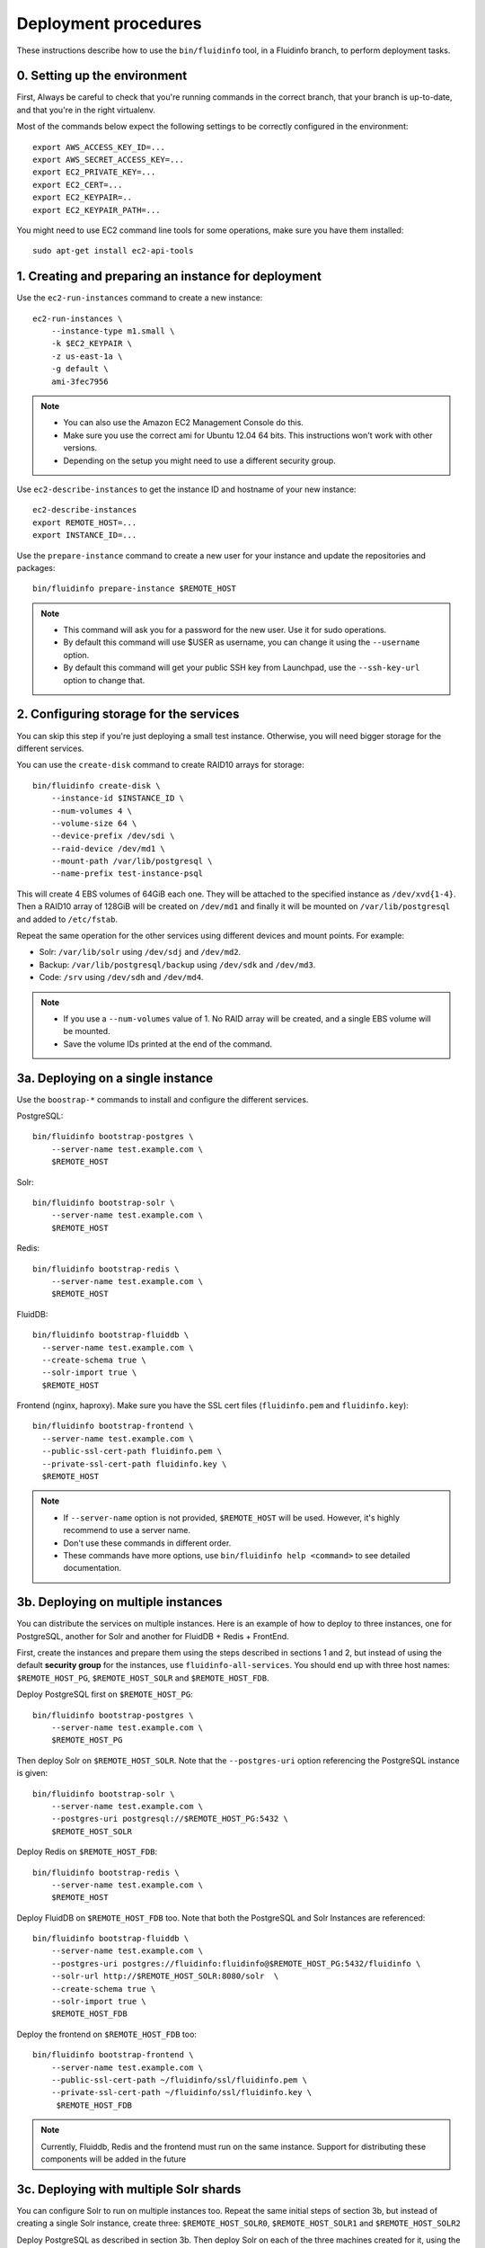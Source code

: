 =====================
Deployment procedures
=====================

These instructions describe how to use the ``bin/fluidinfo`` tool, in a
Fluidinfo branch, to perform deployment tasks.

0. Setting up the environment
=============================

First, Always be careful to check that you're running commands in the
correct branch, that your branch is up-to-date, and that you're in the right
virtualenv.

Most of the commands below expect the following settings to be
correctly configured in the environment::

  export AWS_ACCESS_KEY_ID=...
  export AWS_SECRET_ACCESS_KEY=...
  export EC2_PRIVATE_KEY=...
  export EC2_CERT=...
  export EC2_KEYPAIR=..
  export EC2_KEYPAIR_PATH=...

You might need to use EC2 command line tools for some operations,
make sure you have them installed::

  sudo apt-get install ec2-api-tools

1. Creating and preparing an instance for deployment
====================================================

Use the ``ec2-run-instances`` command to create a new instance::

  ec2-run-instances \
      --instance-type m1.small \
      -k $EC2_KEYPAIR \
      -z us-east-1a \
      -g default \
      ami-3fec7956

.. note:: - You can also use the Amazon EC2 Management Console do this.
          - Make sure you use the correct ami for Ubuntu 12.04 64 bits.
            This instructions won't work with other versions.
          - Depending on the setup you might need to use a different
            security group.

Use ``ec2-describe-instances`` to get the instance ID and hostname
of your new instance::

  ec2-describe-instances
  export REMOTE_HOST=...
  export INSTANCE_ID=...

Use the ``prepare-instance`` command to create a new user for your
instance and update the repositories and packages::

  bin/fluidinfo prepare-instance $REMOTE_HOST

.. note:: - This command will ask you for a password for the new user.
            Use it for sudo operations.
          - By default this command will use $USER as username, you can
            change it using the ``--username`` option.
          - By default this command will get your public SSH key from
            Launchpad, use the ``--ssh-key-url`` option to change that.

2. Configuring storage for the services
=======================================

You can skip this step if you're just deploying a small test instance.
Otherwise, you will need bigger storage for the different services.

You can use the ``create-disk`` command to create RAID10 arrays for storage::

  bin/fluidinfo create-disk \
      --instance-id $INSTANCE_ID \
      --num-volumes 4 \
      --volume-size 64 \
      --device-prefix /dev/sdi \
      --raid-device /dev/md1 \
      --mount-path /var/lib/postgresql \
      --name-prefix test-instance-psql

This will create 4 EBS volumes of 64GiB each one. They will be attached to
the specified instance as ``/dev/xvd{1-4}``. Then a RAID10 array of 128GiB will
be created on ``/dev/md1`` and finally it will be mounted on
``/var/lib/postgresql`` and added to ``/etc/fstab``.

Repeat the same operation for the other services using different devices and
mount points. For example:

- Solr: ``/var/lib/solr`` using ``/dev/sdj`` and ``/dev/md2``.
- Backup: ``/var/lib/postgresql/backup`` using ``/dev/sdk`` and ``/dev/md3``.
- Code: ``/srv`` using ``/dev/sdh`` and ``/dev/md4``.

.. note:: - If you use a ``--num-volumes`` value of 1. No RAID array will be
            created, and a single EBS volume will be mounted.
          - Save the volume IDs printed at the end of the command.

3a. Deploying on a single instance
==================================

Use the ``boostrap-*`` commands to install and configure the different
services.

PostgreSQL::

  bin/fluidinfo bootstrap-postgres \
      --server-name test.example.com \
      $REMOTE_HOST

Solr::

  bin/fluidinfo bootstrap-solr \
      --server-name test.example.com \
      $REMOTE_HOST

Redis::

  bin/fluidinfo bootstrap-redis \
      --server-name test.example.com \
      $REMOTE_HOST


FluidDB::

  bin/fluidinfo bootstrap-fluiddb \
    --server-name test.example.com \
    --create-schema true \
    --solr-import true \
    $REMOTE_HOST

Frontend (nginx, haproxy). Make sure you have the SSL cert files
(``fluidinfo.pem`` and ``fluidinfo.key``)::

  bin/fluidinfo bootstrap-frontend \
    --server-name test.example.com \
    --public-ssl-cert-path fluidinfo.pem \
    --private-ssl-cert-path fluidinfo.key \
    $REMOTE_HOST

.. note:: - If ``--server-name`` option is not provided, ``$REMOTE_HOST``
            will be used. However, it's highly recommend to use a server
            name.
          - Don't use these commands in different order.
          - These commands have more options, use
            ``bin/fluidinfo help <command>`` to see detailed documentation.


3b. Deploying on multiple instances
===================================

You can distribute the services on multiple instances. Here is an example of
how to deploy to three instances, one for PostgreSQL, another for Solr and
another for FluidDB + Redis + FrontEnd.

First, create the instances and prepare them using the steps described in
sections 1 and 2, but instead of using the default **security group** for the
instances, use ``fluidinfo-all-services``. You should end up with three host
names: ``$REMOTE_HOST_PG``, ``$REMOTE_HOST_SOLR`` and ``$REMOTE_HOST_FDB``.

Deploy PostgreSQL first on ``$REMOTE_HOST_PG``::

  bin/fluidinfo bootstrap-postgres \
      --server-name test.example.com \
      $REMOTE_HOST_PG

Then deploy Solr on ``$REMOTE_HOST_SOLR``. Note that the
``--postgres-uri`` option referencing the PostgreSQL instance is given::

  bin/fluidinfo bootstrap-solr \
      --server-name test.example.com \
      --postgres-uri postgresql://$REMOTE_HOST_PG:5432 \
      $REMOTE_HOST_SOLR

Deploy Redis on ``$REMOTE_HOST_FDB``::

  bin/fluidinfo bootstrap-redis \
      --server-name test.example.com \
      $REMOTE_HOST

Deploy FluidDB on ``$REMOTE_HOST_FDB`` too. Note that both the PostgreSQL and
Solr Instances are referenced::

  bin/fluidinfo bootstrap-fluiddb \
      --server-name test.example.com \
      --postgres-uri postgres://fluidinfo:fluidinfo@$REMOTE_HOST_PG:5432/fluidinfo \
      --solr-url http://$REMOTE_HOST_SOLR:8080/solr  \
      --create-schema true \
      --solr-import true \
      $REMOTE_HOST_FDB

Deploy the frontend on ``$REMOTE_HOST_FDB`` too::

  bin/fluidinfo bootstrap-frontend \
      --server-name test.example.com \
      --public-ssl-cert-path ~/fluidinfo/ssl/fluidinfo.pem \
      --private-ssl-cert-path ~/fluidinfo/ssl/fluidinfo.key \
       $REMOTE_HOST_FDB

.. note:: Currently, Fluiddb, Redis and the frontend  must run on the same
    instance. Support for distributing these components will be added
    in the future

3c. Deploying with multiple Solr shards
=======================================

You can configure Solr to run on multiple instances too. Repeat the same
initial steps of section 3b, but instead of creating a single Solr instance,
create three: ``$REMOTE_HOST_SOLR0``, ``$REMOTE_HOST_SOLR1`` and
``$REMOTE_HOST_SOLR2``

Deploy PostgreSQL as described in section 3b. Then deploy Solr on each of the
three machines created for it, using the ``--num-shards`` option to indicate
the number of shards and ``-shard-id`` to indicate the ID (starting from 0) of
the given shard::

  bin/fluidinfo bootstrap-solr \
    --server-name test.example.com \
    --postgres-uri postgresql://$REMOTE_HOST_PG:5432 \
    --num-shards 3 \
    --shard-id 0 \
    $REMOTE_HOST_SOLR0

  bin/fluidinfo bootstrap-solr \
    --server-name test.example.com \
    --postgres-uri postgresql://$REMOTE_HOST_PG:5432 \
    --num-shards 3 \
    --shard-id 1 \
    $REMOTE_HOST_SOLR1

  bin/fluidinfo bootstrap-solr \
    --server-name test.example.com \
    --postgres-uri postgresql://$REMOTE_HOST_PG:5432 \
    --num-shards 3 \
    --shard-id 2 \
    $REMOTE_HOST_SOLR2

Then deploy FluidDB using the first instance as Solr URL and specifying the
other shards using ``--solr-shards`` option. The ``--solr-shards`` option uses
the same format as the ``shards`` field in ``fluidinfo-api.conf`` file. Make
sure you **don't** prefix the shards with ``http://`` and don't forget the
``/solr`` part at the end of each shard::

  bin/fluidinfo bootstrap-fluiddb \
    --server-name test.example.com \
    --postgres-uri postgres://fluidinfo:fluidinfo@$REMOTE_HOST_PG:5432/fluidinfo \
    --solr-url http://$REMOTE_HOST_SOLR1:8080/solr  \
    --solr-shards $REMOTE_HOST_SOLR0:8080/solr,$REMOTE_HOST_SOLR1:8080/solr,$REMOTE_HOST_SOLR2:8080/solr \
    --create-schema true \
    --solr-import true \
    $REMOTE_HOST

Deploy the frontend as described in section 3b.

4. Testing a new instance
==========================

Use the ``check-instance`` command to exercise the system and check that
every subservice is working properly::

  bin/fluidinfo check-instance $REMOTE_HOST

.. note:: In case of a multiple instance deployment use the instance with the
    front end as ``$REMOTE_HOST``

5.Upgrade a Fluidinfo deployment
================================

Use the ``update-fluiddb`` command to update an existing deployment:

bin/fluidinfo update-fluiddb $REMOTE_HOST

**NOTE:** In the unlikely event that you've made changes to the Solr import handler, you will also need to rebuild the tagvaluetransformer.jar using ``ant jar``, copy the resulting file to ``/usr/share/solr/WEB-INF/lib`` and restart Tomcat.

6. Upgrade a Fluidinfo deployment with database patches
=======================================================

To be added...

7. Adding a Solr shard to an existing deployment
================================================

Not yet supported.

8. Deploying API documentation
==============================

To upload the latest API documentation to http://api.example.com::

  fab live deploy

9. Restoring the production database on a test instance
=======================================================

To be added...

10. Asking Solr to re-index everything
======================================

To clear and re-index the Solr database, hit
``http://${SOLR_SERVER}:${SOLR_PORT}/solr/dataimport?command=full-import&clean=true``
**once**. This will take anywhere from 20 seconds on the sandbox to many moons
on main. You can watch the progress at
``http://${SOLR_SERVER}:${SOLR_PORT}/solr/dataimport``. While this import is
running, search queries to FluidDB will return no or incomplete results.

Further information
===================

The code that contains deployment logic is in the ``fluiddb.scripts.commands``
and ``fluiddb.scripts.deployment`` modules.  Configuration files and templates
are in the ``resources`` directory.
